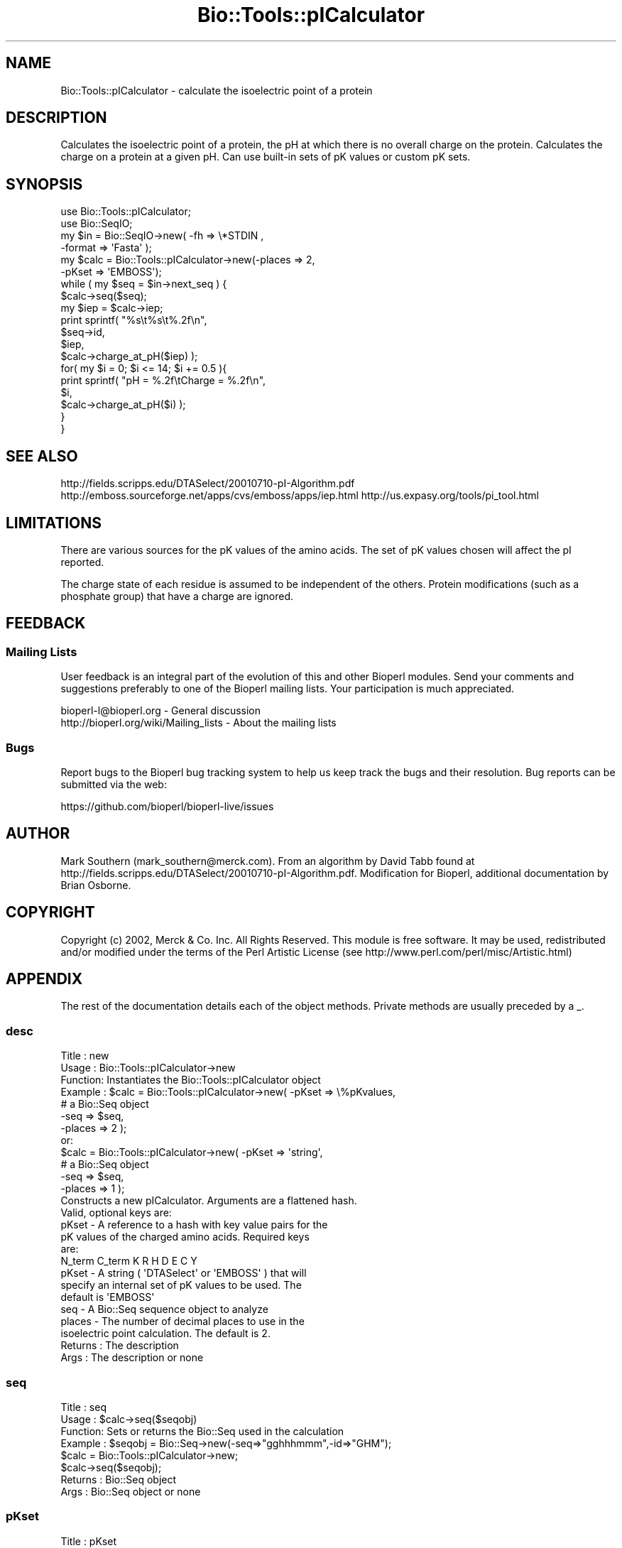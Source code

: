 .\" Automatically generated by Pod::Man 2.27 (Pod::Simple 3.28)
.\"
.\" Standard preamble:
.\" ========================================================================
.de Sp \" Vertical space (when we can't use .PP)
.if t .sp .5v
.if n .sp
..
.de Vb \" Begin verbatim text
.ft CW
.nf
.ne \\$1
..
.de Ve \" End verbatim text
.ft R
.fi
..
.\" Set up some character translations and predefined strings.  \*(-- will
.\" give an unbreakable dash, \*(PI will give pi, \*(L" will give a left
.\" double quote, and \*(R" will give a right double quote.  \*(C+ will
.\" give a nicer C++.  Capital omega is used to do unbreakable dashes and
.\" therefore won't be available.  \*(C` and \*(C' expand to `' in nroff,
.\" nothing in troff, for use with C<>.
.tr \(*W-
.ds C+ C\v'-.1v'\h'-1p'\s-2+\h'-1p'+\s0\v'.1v'\h'-1p'
.ie n \{\
.    ds -- \(*W-
.    ds PI pi
.    if (\n(.H=4u)&(1m=24u) .ds -- \(*W\h'-12u'\(*W\h'-12u'-\" diablo 10 pitch
.    if (\n(.H=4u)&(1m=20u) .ds -- \(*W\h'-12u'\(*W\h'-8u'-\"  diablo 12 pitch
.    ds L" ""
.    ds R" ""
.    ds C` ""
.    ds C' ""
'br\}
.el\{\
.    ds -- \|\(em\|
.    ds PI \(*p
.    ds L" ``
.    ds R" ''
.    ds C`
.    ds C'
'br\}
.\"
.\" Escape single quotes in literal strings from groff's Unicode transform.
.ie \n(.g .ds Aq \(aq
.el       .ds Aq '
.\"
.\" If the F register is turned on, we'll generate index entries on stderr for
.\" titles (.TH), headers (.SH), subsections (.SS), items (.Ip), and index
.\" entries marked with X<> in POD.  Of course, you'll have to process the
.\" output yourself in some meaningful fashion.
.\"
.\" Avoid warning from groff about undefined register 'F'.
.de IX
..
.nr rF 0
.if \n(.g .if rF .nr rF 1
.if (\n(rF:(\n(.g==0)) \{
.    if \nF \{
.        de IX
.        tm Index:\\$1\t\\n%\t"\\$2"
..
.        if !\nF==2 \{
.            nr % 0
.            nr F 2
.        \}
.    \}
.\}
.rr rF
.\"
.\" Accent mark definitions (@(#)ms.acc 1.5 88/02/08 SMI; from UCB 4.2).
.\" Fear.  Run.  Save yourself.  No user-serviceable parts.
.    \" fudge factors for nroff and troff
.if n \{\
.    ds #H 0
.    ds #V .8m
.    ds #F .3m
.    ds #[ \f1
.    ds #] \fP
.\}
.if t \{\
.    ds #H ((1u-(\\\\n(.fu%2u))*.13m)
.    ds #V .6m
.    ds #F 0
.    ds #[ \&
.    ds #] \&
.\}
.    \" simple accents for nroff and troff
.if n \{\
.    ds ' \&
.    ds ` \&
.    ds ^ \&
.    ds , \&
.    ds ~ ~
.    ds /
.\}
.if t \{\
.    ds ' \\k:\h'-(\\n(.wu*8/10-\*(#H)'\'\h"|\\n:u"
.    ds ` \\k:\h'-(\\n(.wu*8/10-\*(#H)'\`\h'|\\n:u'
.    ds ^ \\k:\h'-(\\n(.wu*10/11-\*(#H)'^\h'|\\n:u'
.    ds , \\k:\h'-(\\n(.wu*8/10)',\h'|\\n:u'
.    ds ~ \\k:\h'-(\\n(.wu-\*(#H-.1m)'~\h'|\\n:u'
.    ds / \\k:\h'-(\\n(.wu*8/10-\*(#H)'\z\(sl\h'|\\n:u'
.\}
.    \" troff and (daisy-wheel) nroff accents
.ds : \\k:\h'-(\\n(.wu*8/10-\*(#H+.1m+\*(#F)'\v'-\*(#V'\z.\h'.2m+\*(#F'.\h'|\\n:u'\v'\*(#V'
.ds 8 \h'\*(#H'\(*b\h'-\*(#H'
.ds o \\k:\h'-(\\n(.wu+\w'\(de'u-\*(#H)/2u'\v'-.3n'\*(#[\z\(de\v'.3n'\h'|\\n:u'\*(#]
.ds d- \h'\*(#H'\(pd\h'-\w'~'u'\v'-.25m'\f2\(hy\fP\v'.25m'\h'-\*(#H'
.ds D- D\\k:\h'-\w'D'u'\v'-.11m'\z\(hy\v'.11m'\h'|\\n:u'
.ds th \*(#[\v'.3m'\s+1I\s-1\v'-.3m'\h'-(\w'I'u*2/3)'\s-1o\s+1\*(#]
.ds Th \*(#[\s+2I\s-2\h'-\w'I'u*3/5'\v'-.3m'o\v'.3m'\*(#]
.ds ae a\h'-(\w'a'u*4/10)'e
.ds Ae A\h'-(\w'A'u*4/10)'E
.    \" corrections for vroff
.if v .ds ~ \\k:\h'-(\\n(.wu*9/10-\*(#H)'\s-2\u~\d\s+2\h'|\\n:u'
.if v .ds ^ \\k:\h'-(\\n(.wu*10/11-\*(#H)'\v'-.4m'^\v'.4m'\h'|\\n:u'
.    \" for low resolution devices (crt and lpr)
.if \n(.H>23 .if \n(.V>19 \
\{\
.    ds : e
.    ds 8 ss
.    ds o a
.    ds d- d\h'-1'\(ga
.    ds D- D\h'-1'\(hy
.    ds th \o'bp'
.    ds Th \o'LP'
.    ds ae ae
.    ds Ae AE
.\}
.rm #[ #] #H #V #F C
.\" ========================================================================
.\"
.IX Title "Bio::Tools::pICalculator 3"
.TH Bio::Tools::pICalculator 3 "2020-12-04" "perl v5.18.4" "User Contributed Perl Documentation"
.\" For nroff, turn off justification.  Always turn off hyphenation; it makes
.\" way too many mistakes in technical documents.
.if n .ad l
.nh
.SH "NAME"
Bio::Tools::pICalculator \- calculate the isoelectric point of a protein
.SH "DESCRIPTION"
.IX Header "DESCRIPTION"
Calculates the isoelectric point of a protein, the pH at which there
is no overall charge on the protein. Calculates the charge on a protein
at a given pH. Can use built-in sets of pK values or custom pK sets.
.SH "SYNOPSIS"
.IX Header "SYNOPSIS"
.Vb 2
\&  use Bio::Tools::pICalculator;
\&  use Bio::SeqIO;
\&
\&  my $in = Bio::SeqIO\->new( \-fh => \e*STDIN ,
\&                            \-format => \*(AqFasta\*(Aq );
\&
\&  my $calc = Bio::Tools::pICalculator\->new(\-places => 2,
\&                                           \-pKset => \*(AqEMBOSS\*(Aq);
\&
\&  while ( my $seq = $in\->next_seq ) {
\&     $calc\->seq($seq);
\&     my $iep = $calc\->iep;
\&     print sprintf( "%s\et%s\et%.2f\en",
\&                    $seq\->id,
\&                    $iep,
\&                    $calc\->charge_at_pH($iep) );
\&
\&     for( my $i = 0; $i <= 14; $i += 0.5 ){
\&        print sprintf( "pH = %.2f\etCharge = %.2f\en",
\&                       $i,
\&                       $calc\->charge_at_pH($i) );
\&     }
\&  }
.Ve
.SH "SEE ALSO"
.IX Header "SEE ALSO"
http://fields.scripps.edu/DTASelect/20010710\-pI\-Algorithm.pdf
http://emboss.sourceforge.net/apps/cvs/emboss/apps/iep.html
http://us.expasy.org/tools/pi_tool.html
.SH "LIMITATIONS"
.IX Header "LIMITATIONS"
There are various sources for the pK values of the amino acids. 
The set of pK values chosen will affect the pI reported.
.PP
The charge state of each residue is assumed to be independent of 
the others. Protein modifications (such as a phosphate group) that 
have a charge are ignored.
.SH "FEEDBACK"
.IX Header "FEEDBACK"
.SS "Mailing Lists"
.IX Subsection "Mailing Lists"
User feedback is an integral part of the evolution of this
and other Bioperl modules. Send your comments and suggestions 
preferably to one of the Bioperl mailing lists.
Your participation is much appreciated.
.PP
.Vb 2
\&  bioperl\-l@bioperl.org                  \- General discussion
\&  http://bioperl.org/wiki/Mailing_lists  \- About the mailing lists
.Ve
.SS "Bugs"
.IX Subsection "Bugs"
Report bugs to the Bioperl bug tracking system to help us keep track
the bugs and their resolution. Bug reports can be submitted via the 
web:
.PP
.Vb 1
\&  https://github.com/bioperl/bioperl\-live/issues
.Ve
.SH "AUTHOR"
.IX Header "AUTHOR"
Mark Southern (mark_southern@merck.com). From an algorithm by David 
Tabb found at http://fields.scripps.edu/DTASelect/20010710\-pI\-Algorithm.pdf.
Modification for Bioperl, additional documentation by Brian Osborne.
.SH "COPYRIGHT"
.IX Header "COPYRIGHT"
Copyright (c) 2002, Merck & Co. Inc. All Rights Reserved. This module is
free software. It may be used, redistributed and/or modified under the terms
of the Perl Artistic License (see http://www.perl.com/perl/misc/Artistic.html)
.SH "APPENDIX"
.IX Header "APPENDIX"
The rest of the documentation details each of the object methods.
Private methods are usually preceded by a _.
.SS "desc"
.IX Subsection "desc"
.Vb 8
\& Title   : new
\& Usage   : Bio::Tools::pICalculator\->new
\& Function: Instantiates the Bio::Tools::pICalculator object
\& Example : $calc = Bio::Tools::pICalculator\->new( \-pKset => \e%pKvalues,
\&                                                  # a Bio::Seq object
\&                                                  \-seq => $seq,
\&                                                  \-places => 2 );
\&           or:
\&
\&           $calc = Bio::Tools::pICalculator\->new( \-pKset => \*(Aqstring\*(Aq,
\&                                                  # a Bio::Seq object
\&                                                  \-seq => $seq,
\&                                                  \-places => 1 );
\&
\&           Constructs a new pICalculator. Arguments are a flattened hash.
\&           Valid, optional keys are:
\&
\&           pKset \- A reference to a hash with key value pairs for the 
\&                   pK values of the charged amino acids. Required keys
\&                   are:
\&
\&                   N_term   C_term   K   R   H   D   E   C   Y
\&
\&           pKset \- A string ( \*(AqDTASelect\*(Aq or \*(AqEMBOSS\*(Aq ) that will 
\&                   specify an internal set of pK values to be used. The 
\&                   default is \*(AqEMBOSS\*(Aq
\&
\&           seq \- A Bio::Seq sequence object to analyze
\&
\&           places \- The number of decimal places to use in the
\&                    isoelectric point calculation. The default is 2.
\&
\& Returns : The description
\& Args    : The description or none
.Ve
.SS "seq"
.IX Subsection "seq"
.Vb 8
\& Title   : seq
\& Usage   : $calc\->seq($seqobj)
\& Function: Sets or returns the Bio::Seq used in the calculation
\& Example : $seqobj = Bio::Seq\->new(\-seq=>"gghhhmmm",\-id=>"GHM");
\&           $calc = Bio::Tools::pICalculator\->new;
\&           $calc\->seq($seqobj);
\& Returns : Bio::Seq object
\& Args    : Bio::Seq object or none
.Ve
.SS "pKset"
.IX Subsection "pKset"
.Vb 6
\& Title   : pKset
\& Usage   : $pkSet = $calc\->pKSet(\e%pKSet)
\& Function: Sets or returns the hash of pK values used in the calculation
\& Example : $calc\->pKset(\*(Aqemboss\*(Aq)
\& Returns : reference to pKset hash
\& Args    : The reference to a pKset hash, a string, or none. Examples:
\&
\&           pKset \- A reference to a hash with key value pairs for the
\&                   pK values of the charged amino acids. Required keys
\&                   are:
\&
\&                   N_term   C_term   K   R   H   D   E   C   Y
\&
\&           pKset \- A valid string ( \*(AqDTASelect\*(Aq or \*(AqEMBOSS\*(Aq ) that will 
\&                   specify an internal set of pK values to be used. The 
\&                   default is \*(AqEMBOSS\*(Aq
.Ve
.SS "iep"
.IX Subsection "iep"
.Vb 8
\& Title   : iep
\& Usage   : $calc\->iep
\& Function: Returns the isoelectric point
\& Example : $calc = Bio::Tools::pICalculator\->new(\-places => 2);
\&           $calc\->seq($seqobj);
\&           $iep = $calc\->iep;
\& Returns : The isoelectric point of the sequence in the Bio::Seq object
\& Args    : None
.Ve
.SS "charge_at_pH"
.IX Subsection "charge_at_pH"
.Vb 8
\& Title   : charge_at_pH
\& Usage   : $charge = $calc\->charge_at_pH($pH)
\& Function: Sets or gets the description of the sequence
\& Example : $calc = Bio::Tools::pICalculator\->new(\-places => 2);
\&           $calc\->seq($seqobj);
\&           $charge = $calc\->charge_at_ph("7");
\& Returns : The predicted charge at the given pH
\& Args    : pH
.Ve
